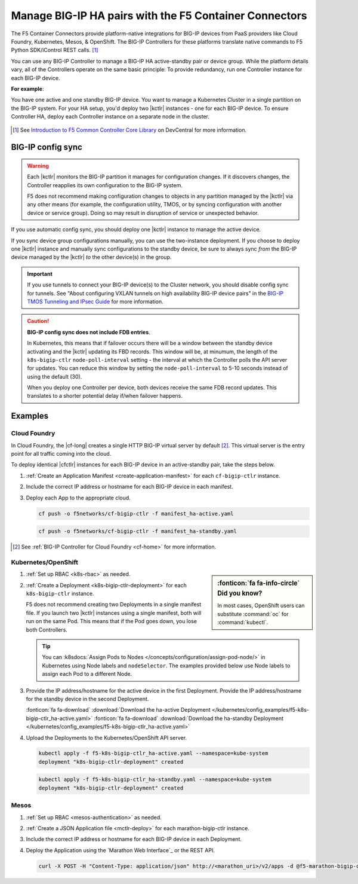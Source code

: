 .. index::
   single: BIG-IP Controller
   single: BIG-IP high availability
   single: Cloud Foundry
   single: Kubernetes
   single: OpenShift
   single: Marathon

.. _manage BIG-IP HA:

Manage BIG-IP HA pairs with the F5 Container Connectors
=======================================================

The F5 Container Connectors provide platform-native integrations for BIG-IP devices from PaaS providers like Cloud Foundry, Kubernetes, Mesos, & OpenShift. The BIG-IP Controllers for these platforms translate native commands to F5 Python SDK/iControl REST calls. [#cccl]_

You can use any BIG-IP Controller to manage a BIG-IP HA active-standby pair or device group. While the platform details vary, all of the Controllers operate on the same basic principle: To provide redundancy, run one Controller instance for each BIG-IP device.

**For example**:

You have one active and one standby BIG-IP device. You want to manage a Kubernetes Cluster in a single partition on the BIG-IP system. For your HA setup, you'd deploy two |kctlr| instances - one for each BIG-IP device. To ensure Controller HA, deploy each Controller instance on a separate node in the cluster.

.. figure:: /_static/media/bigip-ha.png
   :alt: A diagram showing a BIG-IP active-standby device pair and 2 BIG-IP Controllers, running on separate nodes in a Kubernetes Cluster.
   :scale: 65%

.. [#cccl] See `Introduction to F5 Common Controller Core Library <https://devcentral.f5.com/articles/introduction-to-f5-common-controller-core-library-cccl-28355>`_ on DevCentral for more information.

BIG-IP config sync
------------------

.. warning::

   Each |kctlr| monitors the BIG-IP partition it manages for configuration changes. If it discovers changes, the Controller reapplies its own configuration to the BIG-IP system.

   F5 does not recommend making configuration changes to objects in any partition managed by the |kctlr| via any other means (for example, the configuration utility, TMOS, or by syncing configuration with another device or service group). Doing so may result in disruption of service or unexpected behavior.

If you use automatic config sync, you should deploy one |kctlr| instance to manage the active device.

If you sync device group configurations manually, you can use the two-instance deployment. If you choose to deploy one |kctlr| instance and manually sync configurations to the standby device, be sure to always sync *from* the BIG-IP device managed by the |kctlr| *to* the other device(s) in the group.

.. important::

   If you use tunnels to connect your BIG-IP device(s) to the Cluster network, you should disable config sync for tunnels. See "About configuring VXLAN tunnels on high availability BIG-IP device pairs" in the `BIG-IP TMOS Tunneling and IPsec Guide <https://support.f5.com/kb/en-us/products/big-ip_ltm/manuals/product/bigip-tmos-tunnels-ipsec-13-0-0/2.html>`_ for more information.

.. caution::

   **BIG-IP config sync does not include FDB entries**.

   In Kubernetes, this means that if failover occurs there will be a window between the standby device activating and the |kctlr| updating its FBD records. This window will be, at minumum, the length of the ``k8s-bigip-ctlr`` ``node-poll-interval`` setting - the interval at which the Controller polls the API server for updates. You can reduce this window by setting the ``node-poll-interval`` to 5-10 seconds instead of using the default (30).

   When you deploy one Controller per device, both devices receive the same FDB record updates. This translates to a shorter potential delay if/when failover happens.

Examples
--------

Cloud Foundry
`````````````

In Cloud Foundry, the |cf-long| creates a single HTTP BIG-IP virtual server by default [#cf]_. This virtual server is the entry point for all traffic coming into the cloud.

To deploy identical |cfctlr| instances for each BIG-IP device in an active-standby pair, take the steps below.

#. :ref:`Create an Application Manifest <create-application-manifest>` for each ``cf-bigip-ctlr`` instance.

#. Include the correct IP address or hostname for each BIG-IP device in each manifest.

   .. literalinclude:: /cloudfoundry/config_examples/manifest_ha-active.yaml
      :emphasize-lines: 8
      :caption: Deployment with IP address for active BIG-IP device

#. Deploy each App to the appropriate cloud.

   .. code-block:: console

      cf push -o f5networks/cf-bigip-ctlr -f manifest_ha-active.yaml

   .. code-block:: console

      cf push -o f5networks/cf-bigip-ctlr -f manifest_ha-standby.yaml


.. [#cf] See :ref:`BIG-IP Controller for Cloud Foundry <cf-home>` for more information.

Kubernetes/OpenShift
````````````````````

.. sidebar:: :fonticon:`fa fa-info-circle` Did you know?

   In most cases, OpenShift users can substitute :command:`oc` for :command:`kubectl`.


#. :ref:`Set up RBAC <k8s-rbac>` as needed.
#. :ref:`Create a Deployment <k8s-bigip-ctlr-deployment>` for each ``k8s-bigip-ctlr`` instance.

   F5 does not recommend creating two Deployments in a single manifest file. If you launch two |kctlr| instances using a single manifest, both will run on the same Pod. This means that if the Pod goes down, you lose both Controllers.

   .. tip::

      You can :k8sdocs:`Assign Pods to Nodes </concepts/configuration/assign-pod-node/>` in Kubernetes using Node labels and ``nodeSelector``.
      The examples provided below use Node labels to assign each Pod to a different Node.

#. Provide the IP address/hostname for the active device in the first Deployment. Provide the IP address/hostname for the standby device in the second Deployment.

   .. literalinclude:: /kubernetes/config_examples/f5-k8s-bigip-ctlr_ha-active.yaml
      :emphasize-lines: 31
      :caption: Deployment with the IP address for the active BIG-IP device

   :fonticon:`fa fa-download` :download:`Download the ha-active Deployment </kubernetes/config_examples/f5-k8s-bigip-ctlr_ha-active.yaml>`
   :fonticon:`fa fa-download` :download:`Download the ha-standby Deployment </kubernetes/config_examples/f5-k8s-bigip-ctlr_ha-active.yaml>`

#. Upload the Deployments to the Kubernetes/OpenShift API server.

   .. code-block:: console

      kubectl apply -f f5-k8s-bigip-ctlr_ha-active.yaml --namespace=kube-system
      deployment "k8s-bigip-ctlr-deployment" created

   .. code-block:: console

      kubectl apply -f f5-k8s-bigip-ctlr_ha-standby.yaml --namespace=kube-system
      deployment "k8s-bigip-ctlr-deployment" created


Mesos
`````

#. :ref:`Set up RBAC <mesos-authentication>` as needed.
#. :ref:`Create a JSON Application file <mctlr-deploy>` for each marathon-bigip-ctlr instance.
#. Include the correct IP address or hostname for each BIG-IP device in each Deployment.

   .. literalinclude:: /marathon/config_examples/f5-marathon-bigip-ctlr_ha-active.json
      :emphasize-lines: 16

#. Deploy the Application using the `Marathon Web Interface`_ or the REST API.

   .. code-block:: console

      curl -X POST -H "Content-Type: application/json" http://<marathon_uri>/v2/apps -d @f5-marathon-bigip-ctlr_ha-active.json



